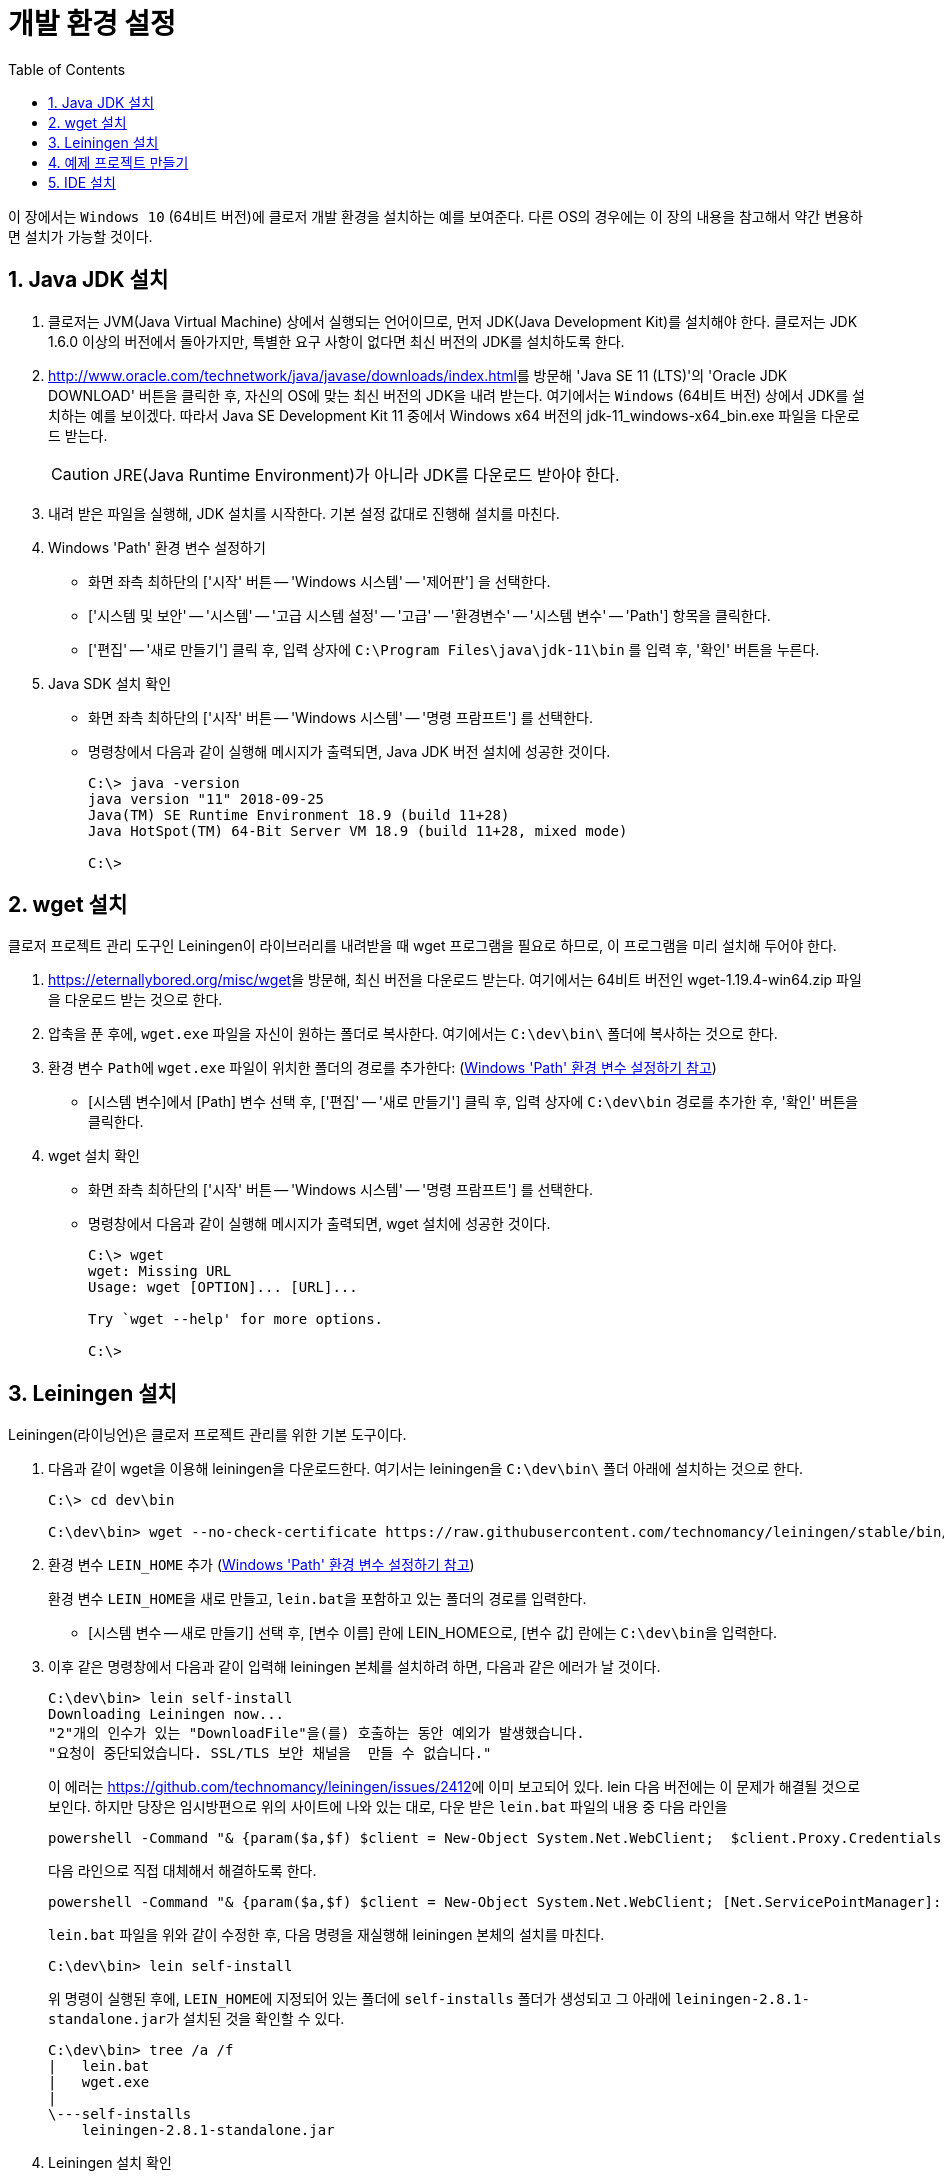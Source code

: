 = 개발 환경 설정
:source-language: clojure
:source-highlighter: coderay
:sectnums:
:imagesdir: img
:linkcss:
:stylesdir: ../
:stylesheet: my-asciidoctor.css
:docinfo1:
:toc: right


이 장에서는 `Windows 10` (64비트 버전)에 클로저 개발 환경을 설치하는 예를 보여준다. 다른
OS의 경우에는 이 장의 내용을 참고해서 약간 변용하면 설치가 가능할 것이다.


== Java JDK 설치

. 클로저는 JVM(Java Virtual Machine) 상에서 실행되는 언어이므로, 먼저 JDK(Java
  Development Kit)를 설치해야 한다. 클로저는 JDK 1.6.0 이상의 버전에서 돌아가지만,
  특별한 요구 사항이 없다면 최신 버전의 JDK를 설치하도록 한다.

. http://www.oracle.com/technetwork/java/javase/downloads/index.html[]를 방문해 'Java SE
  11 (LTS)'의 'Oracle JDK DOWNLOAD' 버튼을 클릭한 후, 자신의 OS에 맞는 최신 버전의 JDK을 내려
  받는다. 여기에서는 `Windows` (64비트 버전) 상에서 JDK를 설치하는 예를 보이겠다. 따라서
  Java SE Development Kit 11 중에서 Windows x64 버전의 jdk-11_windows-x64_bin.exe 파일을
  다운로드 받는다.
+
CAUTION: JRE(Java Runtime Environment)가 아니라 JDK를 다운로드 받아야 한다.

. 내려 받은 파일을 실행해, JDK 설치를 시작한다. 기본 설정 값대로 진행해 설치를 마친다.

. Windows 'Path' 환경 변수 설정하기 [[environment-variables]]
** 화면 좌측 최하단의 ['시작' 버튼 -- 'Windows 시스템' -- '제어판'] 을 선택한다.
** ['시스템 및 보안' -- '시스템' -- '고급 시스템 설정' -- '고급' -- '환경변수' -- '시스템
   변수' -- 'Path'] 항목을 클릭한다.
** ['편집' -- '새로 만들기'] 클릭 후, 입력 상자에 `C:\Program Files\java\jdk-11\bin` 를 입력
   후, '확인' 버튼을 누른다.

. Java SDK 설치 확인
** 화면 좌측 최하단의 ['시작' 버튼 -- 'Windows 시스템' -- '명령 프람프트'] 를 선택한다.
** 명령창에서 다음과 같이 실행해 메시지가 출력되면, Java JDK 버전 설치에 성공한 것이다.
+
[listing]
----
C:\> java -version
java version "11" 2018-09-25
Java(TM) SE Runtime Environment 18.9 (build 11+28)
Java HotSpot(TM) 64-Bit Server VM 18.9 (build 11+28, mixed mode)

C:\>
----

== wget 설치

클로저 프로젝트 관리 도구인 Leiningen이 라이브러리를 내려받을 때 wget 프로그램을 필요로
하므로, 이 프로그램을 미리 설치해 두어야 한다.

. https://eternallybored.org/misc/wget[]을 방문해, 최신 버전을 다운로드 받는다. 여기에서는
  64비트 버전인 wget-1.19.4-win64.zip 파일을 다운로드 받는 것으로 한다.

. 압축을 푼 후에, `wget.exe` 파일을 자신이 원하는 폴더로 복사한다. 여기에서는
  `C:\dev\bin\` 폴더에 복사하는 것으로 한다.

. 환경 변수 ``Path``에 `wget.exe` 파일이 위치한 폴더의 경로를 추가한다:
  (<<environment-variables,  Windows 'Path' 환경 변수 설정하기 참고>>)
** [시스템 변수]에서 [Path] 변수 선택 후, ['편집' -- '새로 만들기'] 클릭 후, 입력 상자에
   `C:\dev\bin` 경로를 추가한 후, '확인' 버튼을 클릭한다.

. wget 설치 확인
** 화면 좌측 최하단의 ['시작' 버튼 -- 'Windows 시스템' -- '명령 프람프트'] 를 선택한다.
** 명령창에서 다음과 같이 실행해 메시지가 출력되면, wget 설치에 성공한 것이다.
+
[listing]
----
C:\> wget
wget: Missing URL
Usage: wget [OPTION]... [URL]...

Try `wget --help' for more options.                                                              

C:\>
----

== Leiningen 설치

Leiningen(라이닝언)은 클로저 프로젝트 관리를 위한 기본 도구이다.

. 다음과 같이 wget을 이용해 leiningen을 다운로드한다. 여기서는 leiningen을 `C:\dev\bin\`
  폴더 아래에 설치하는 것으로 한다.
+
[listing]
----
C:\> cd dev\bin

C:\dev\bin> wget --no-check-certificate https://raw.githubusercontent.com/technomancy/leiningen/stable/bin/lein.bat
----

. 환경 변수 ``LEIN_HOME`` 추가  (<<environment-variables,  Windows 'Path' 환경 변수 설정하기 참고>>)
+
환경 변수 ``LEIN_HOME``을 새로 만들고, ``lein.bat``을 포함하고 있는 폴더의 경로를
입력한다.

* [시스템 변수 -- 새로 만들기] 선택 후, [변수 이름] 란에 LEIN_HOME으로, [변수 값] 란에는
``C:\dev\bin``을 입력한다.

. 이후 같은 명령창에서 다음과 같이 입력해 leiningen 본체를 설치하려 하면, 다음과 같은 에러가 날 것이다.

+
[listing]
----
C:\dev\bin> lein self-install
Downloading Leiningen now...
"2"개의 인수가 있는 "DownloadFile"을(를) 호출하는 동안 예외가 발생했습니다.
"요청이 중단되었습니다. SSL/TLS 보안 채널을  만들 수 없습니다."                                                                                         ......
----
+
이 에러는 link:https://github.com/technomancy/leiningen/issues/2412[]에 이미 보고되어
있다. lein 다음 버전에는 이 문제가 해결될 것으로 보인다.  하지만 당장은 임시방편으로
위의 사이트에 나와 있는 대로, 다운 받은 `lein.bat` 파일의 내용 중 다음 라인을
+
[listing]
----
powershell -Command "& {param($a,$f) $client = New-Object System.Net.WebClient;  $client.Proxy.Credentials =[System.Net.CredentialCache]::DefaultNetworkCredentials; $client.DownloadFile($a, $f)}" ""%2"" ""%1""
----
+
다음 라인으로 직접 대체해서 해결하도록 한다.
+
[listing]
----
powershell -Command "& {param($a,$f) $client = New-Object System.Net.WebClient; [Net.ServicePointManager]::SecurityProtocol = 'tls12' ; $client.Proxy.Credentials =[System.Net.CredentialCache]::DefaultNetworkCredentials; $client.DownloadFile($a, $f)}" ""%2"" ""%1""
----
+
`lein.bat` 파일을 위와 같이 수정한 후, 다음 명령을 재실행해 leiningen 본체의 설치를 마친다.
+
[listing]
----
C:\dev\bin> lein self-install
----
+
위 명령이 실행된 후에, ``LEIN_HOME``에 지정되어 있는 폴더에 `self-installs` 폴더가 생성되고 그
아래에 ``leiningen-2.8.1-standalone.jar``가 설치된 것을 확인할 수 있다.
+
[listing]
----
C:\dev\bin> tree /a /f
|   lein.bat
|   wget.exe
|
\---self-installs
    leiningen-2.8.1-standalone.jar
----

. Leiningen 설치 확인
+
다음과 같이 실행해 메시지가 출력되면, Leiningen이 제대로 설지된 것이다.
+
[listing]
----
C:\> lein version
Leiningen 2.8.1 on Java 11 Java HotSpot(TM) 64-Bit Server VM  
----

== 예제 프로젝트 만들기

여기서는 ``sample``이라는 이름의 프로젝트를 만들 것이다. 이 프로젝트를 아래의 `IDE 설치`
절에서 읽어 들여 실행해 볼 것이다.

. 먼저 명령창에서 다음의 명령을 실행해 `C:\dev\projects` 폴더를 만들어 놓는다.
+
[listing]
----
C:\> cd dev

C:\dev> mkdir projects

C:\dev> cd projects

C:\dev\projects>
----

. 다음을 실행해 ``sample``이라는 이름의 프로젝트를 만든다. 그러면 `sample`
폴더 아래에 이 프로젝트에 기본적으로 필요한 여러 개의 폴더와 파일이 만들어질 것이다.
+
[listing]
----
C:\dev\projects> lein new sample
Generating a project called sample based on the 'default' template.
The default template is intended for library projects, not applications.
To see other templates (app, plugin, etc), try `lein help new`. 

C:\dev\projects> cd sample

C:\dev\projects\sample> dir

 C:\dev\projects\sample 디렉터리

2018-10-10  오후 08:12    <DIR>          .
2018-10-10  오후 08:12    <DIR>          ..
2018-10-10  오후 08:12               110 .gitignore
2018-10-10  오후 08:12               134 .hgignore
2018-10-10  오후 08:12               790 CHANGELOG.md
2018-10-10  오후 08:12    <DIR>          doc
2018-10-10  오후 08:12            11,433 LICENSE
2018-10-10  오후 08:12               272 project.clj
2018-10-10  오후 08:12               246 README.md
2018-10-10  오후 08:12    <DIR>          resources
2018-10-10  오후 08:12    <DIR>          src
2018-10-10  오후 08:12    <DIR>          test
               6개 파일              12,985 바이트
               6개 디렉터리  11,568,414,720 바이트 남음
----

. 만들어진 파일들 중에서 `project.clj` 파일을 편집기로 열어, 다음과 같이 수정한다.
+
[source]
.project.clj
....
(defproject sample "0.1.0-SNAPSHOT"
  :dependencies [[org.clojure/clojure "1.10.0-RC1"]])
....

. 다음과 같이 실행해, 의존 라이브러리들을 미리 다운로드 받아 놓는다.
+
[listing]
----
C:\dev\projects\sample> lein deps
Retrieving org/clojure/clojure/1.10.0-beta2/clojure-1.10.0-RC1.pom from central
Retrieving org/clojure/spec.alpha/0.2.176/spec.alpha-0.2.176.pom from central
Retrieving org/clojure/pom.contrib/0.2.2/pom.contrib-0.2.2.pom from central
......

C:\dev\projects\sample>
----


== IDE 설치

클로저 프로그래밍을 위한 IDE(Intergrated Development Environment)는 여러가지가
있다. 다음에는 설치와 사용이 수월한 것에서 어려운 순서대로 나열하였다. 자신에게 익숙하고
편리한 IDE를 골라 설치하도록 한다.


* link:vscode.adoc[Visual Studio Code + Calva 설치]
* link:intellij.adoc[IntelliJ + Cursive 설치]
// * link:emacs.adoc[Emacs + Cider 설치]